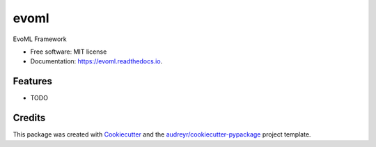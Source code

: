 =====
evoml
=====


.. image:: https://img.shields.io/pypi/v/evoml.svg
        :target: https://pypi.python.org/pypi/evoml

.. image:: https://img.shields.io/travis/housecricket/evoml.svg
        :target: https://travis-ci.com/housecricket/evoml

.. image:: https://readthedocs.org/projects/evoml/badge/?version=latest
        :target: https://evoml.readthedocs.io/en/latest/?version=latest
        :alt: Documentation Status


.. image:: https://pyup.io/repos/github/housecricket/evoml/shield.svg
     :target: https://pyup.io/repos/github/housecricket/evoml/
     :alt: Updates



EvoML Framework


* Free software: MIT license
* Documentation: https://evoml.readthedocs.io.


Features
--------

* TODO

Credits
-------

This package was created with Cookiecutter_ and the `audreyr/cookiecutter-pypackage`_ project template.

.. _Cookiecutter: https://github.com/audreyr/cookiecutter
.. _`audreyr/cookiecutter-pypackage`: https://github.com/audreyr/cookiecutter-pypackage
